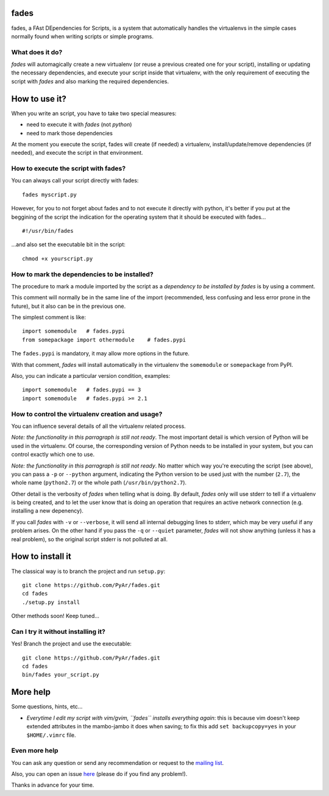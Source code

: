 fades
=====

fades, a FAst DEpendencies for Scripts, is a system that automatically
handles the virtualenvs in the simple cases normally found when
writing scripts or simple programs.


What does it do?
----------------

*fades* will automagically create a new virtualenv (or reuse a previous
created one for your script), installing or updating the necessary
dependencies, and execute your script inside that virtualenv, with the
only requirement of executing the script with *fades* and also marking
the required dependencies.


How to use it?
==============

When you write an script, you have to take two special measures:

- need to execute it with *fades* (not *python*)

- need to mark those dependencies

At the moment you execute the script, fades will create (if needed) a
virtualenv, install/update/remove dependencies (if needed), and execute
the script in that environment.


How to execute the script with fades?
-------------------------------------

You can always call your script directly with fades::

    fades myscript.py

However, for you to not forget about fades and to not execute it
directly with python, it's better if you put at the beggining of
the script the indication for the operating system that it should
be executed with fades... ::

    #!/usr/bin/fades

...and also set the executable bit in the script::

    chmod +x yourscript.py


How to mark the dependencies to be installed?
---------------------------------------------

The procedure to mark a module imported by the script as a *dependency
to be installed by fades* is by using a comment.

This comment will normally be in the same line of the import (recommended,
less confusing and less error prone in the future), but it also can be in
the previous one.

The simplest comment is like::

    import somemodule   # fades.pypi
    from somepackage import othermodule    # fades.pypi

The ``fades.pypi`` is mandatory, it may allow more options in the future.

With that comment, *fades* will install automatically in the virtualenv the
``somemodule`` or ``somepackage`` from PyPI.

Also, you can indicate a particular version condition, examples::

    import somemodule   # fades.pypi == 3
    import somemodule   # fades.pypi >= 2.1


How to control the virtualenv creation and usage?
-------------------------------------------------

You can influence several details of all the virtualenv related process.

*Note: the functionality in this parragraph is still not ready*.
The most important detail is which version of Python will be used in
the virtualenv. Of course, the corresponding version of Python needs to
be installed in your system, but you can control exactly which one to use.

*Note: the functionality in this parragraph is still not ready*.
No matter which way you're executing the script (see above), you can
pass a ``-p`` or ``--python`` argument, indicating the Python version to
be used just with the number (``2.7``), the whole name (``python2.7``) or
the whole path (``/usr/bin/python2.7``).

Other detail is the verbosity of *fades* when telling what is doing. By
default, *fades* only will use stderr to tell if a virtualenv is being
created, and to let the user know that is doing an operation that
requires an active network connection (e.g. installing a new depenency).

If you call *fades* with ``-v`` or ``--verbose``, it will send all internal
debugging lines to stderr, which may be very useful if any problem arises.
On the other hand if you pass the ``-q`` or ``--quiet`` parameter, *fades*
will not show anything (unless it has a real problem), so the original
script stderr is not polluted at all.


How to install it
=================

The classical way is to branch the project and run ``setup.py``::

    git clone https://github.com/PyAr/fades.git
    cd fades
    ./setup.py install

Other methods soon! Keep tuned...


Can I try it without installing it?
-----------------------------------

Yes! Branch the project and use the executable::

    git clone https://github.com/PyAr/fades.git
    cd fades
    bin/fades your_script.py


More help
=========

Some questions, hints, etc...

- *Everytime I edit my script with vim/gvim, ``fades`` installs everything again*: this is because vim doesn't keep extended attributes in the mambo-jambo it does when saving; to fix this add ``set backupcopy=yes`` in your ``$HOME/.vimrc`` file.


Even more help
--------------

You can ask any question or send any recommendation or request to the `mailing list <http://listas.python.org.ar/mailman/listinfo/fades>`_.

Also, you can open an issue `here <https://github.com/PyAr/fades/issues/new>`_ (please do if you find any problem!).

Thanks in advance for your time.
